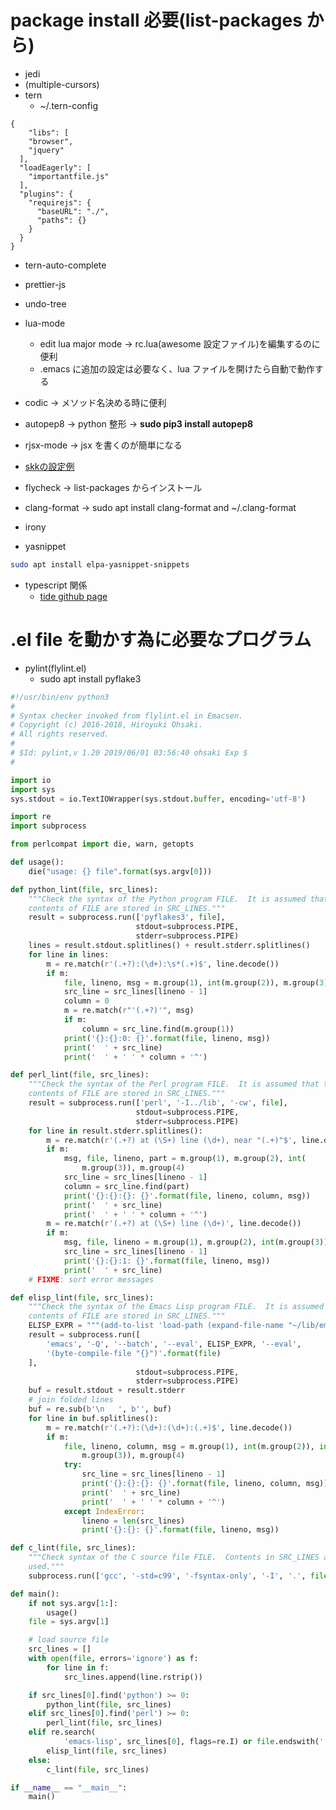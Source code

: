 * package install 必要(list-packages から)
- jedi
- (multiple-cursors)
- tern 
  - ~/.tern-config 
#+BEGIN_SRC
{
    "libs": [
    "browser",
    "jquery"
  ],
  "loadEagerly": [
    "importantfile.js"
  ],
  "plugins": {
    "requirejs": {
      "baseURL": "./",
      "paths": {}
    }
  }
}
#+END_SRC
- tern-auto-complete
- prettier-js
- undo-tree
- lua-mode 
  - edit lua major mode -> rc.lua(awesome 設定ファイル)を編集するのに便利
  - .emacs に追加の設定は必要なく、lua ファイルを開けたら自動で動作する
- codic -> メソッド名決める時に便利
- autopep8 ->  python 整形 -> *sudo pip3 install autopep8*
- rjsx-mode -> jsx を書くのが簡単になる
- [[https://github.com/skk-dev/ddskk/blob/master/etc/dot.skk][skkの設定例]]
- flycheck → list-packages からインストール
- clang-format → sudo apt install clang-format and ~/.clang-format
- irony

- yasnippet
#+begin_src bash
sudo apt install elpa-yasnippet-snippets
#+end_src

- typescript 関係
  - [[https://github.com/ananthakumaran/tide][tide github page]]

* .el file を動かす為に必要なプログラム
- pylint(flylint.el)
  - sudo apt install pyflake3

#+begin_src python 
#!/usr/bin/env python3 
#
# Syntax checker invoked from flylint.el in Emacsen.
# Copyright (c) 2016-2018, Hiroyuki Ohsaki.
# All rights reserved.
#
# $Id: pylint,v 1.20 2019/06/01 03:56:40 ohsaki Exp $
#

import io
import sys
sys.stdout = io.TextIOWrapper(sys.stdout.buffer, encoding='utf-8')

import re
import subprocess

from perlcompat import die, warn, getopts

def usage():
    die("usage: {} file".format(sys.argv[0]))

def python_lint(file, src_lines):
    """Check the syntax of the Python program FILE.  It is assumed that that
    contents of FILE are stored in SRC_LINES."""
    result = subprocess.run(['pyflakes3', file],
                            stdout=subprocess.PIPE,
                            stderr=subprocess.PIPE)
    lines = result.stdout.splitlines() + result.stderr.splitlines()
    for line in lines:
        m = re.match(r'(.+?):(\d+):\s*(.+)$', line.decode())
        if m:
            file, lineno, msg = m.group(1), int(m.group(2)), m.group(3)
            src_line = src_lines[lineno - 1]
            column = 0
            m = re.match(r"'(.+?)'", msg)
            if m:
                column = src_line.find(m.group(1))
            print('{}:{}:0: {}'.format(file, lineno, msg))
            print('  ' + src_line)
            print('  ' + ' ' * column + '^')

def perl_lint(file, src_lines):
    """Check the syntax of the Perl program FILE.  It is assumed that that
    contents of FILE are stored in SRC_LINES."""
    result = subprocess.run(['perl', '-I../lib', '-cw', file],
                            stdout=subprocess.PIPE,
                            stderr=subprocess.PIPE)
    for line in result.stderr.splitlines():
        m = re.match(r'(.+?) at (\S+) line (\d+), near "(.+)"$', line.decode())
        if m:
            msg, file, lineno, part = m.group(1), m.group(2), int(
                m.group(3)), m.group(4)
            src_line = src_lines[lineno - 1]
            column = src_line.find(part)
            print('{}:{}:{}: {}'.format(file, lineno, column, msg))
            print('  ' + src_line)
            print('  ' + ' ' * column + '^')
        m = re.match(r'(.+?) at (\S+) line (\d+)', line.decode())
        if m:
            msg, file, lineno = m.group(1), m.group(2), int(m.group(3))
            src_line = src_lines[lineno - 1]
            print('{}:{}:1: {}'.format(file, lineno, msg))
            print('  ' + src_line)
    # FIXME: sort error messages

def elisp_lint(file, src_lines):
    """Check the syntax of the Emacs Lisp program FILE.  It is assumed that that
    contents of FILE are stored in SRC_LINES."""
    ELISP_EXPR = """(add-to-list 'load-path (expand-file-name "~/lib/emacs"))"""
    result = subprocess.run([
        'emacs', '-Q', '--batch', '--eval', ELISP_EXPR, '--eval',
        '(byte-compile-file "{}")'.format(file)
    ],
                            stdout=subprocess.PIPE,
                            stderr=subprocess.PIPE)
    buf = result.stdout + result.stderr
    # join folded lines
    buf = re.sub(b'\n   ', b'', buf)
    for line in buf.splitlines():
        m = re.match(r'(.+?):(\d+):(\d+):(.+)$', line.decode())
        if m:
            file, lineno, column, msg = m.group(1), int(m.group(2)), int(
                m.group(3)), m.group(4)
            try:
                src_line = src_lines[lineno - 1]
                print('{}:{}:{}: {}'.format(file, lineno, column, msg))
                print('  ' + src_line)
                print('  ' + ' ' * column + '^')
            except IndexError:
                lineno = len(src_lines)
                print('{}:{}: {}'.format(file, lineno, msg))

def c_lint(file, src_lines):
    """Check syntax of the C source file FILE.  Contents in SRC_LINES are not
    used."""
    subprocess.run(['gcc', '-std=c99', '-fsyntax-only', '-I', '.', file])

def main():
    if not sys.argv[1:]:
        usage()
    file = sys.argv[1]

    # load source file
    src_lines = []
    with open(file, errors='ignore') as f:
        for line in f:
            src_lines.append(line.rstrip())

    if src_lines[0].find('python') >= 0:
        python_lint(file, src_lines)
    elif src_lines[0].find('perl') >= 0:
        perl_lint(file, src_lines)
    elif re.search(
            'emacs-lisp', src_lines[0], flags=re.I) or file.endswith('.el'):
        elisp_lint(file, src_lines)
    else:
        c_lint(file, src_lines)

if __name__ == "__main__":
    main()
#+end_src 
